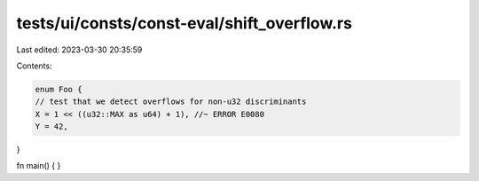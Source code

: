tests/ui/consts/const-eval/shift_overflow.rs
============================================

Last edited: 2023-03-30 20:35:59

Contents:

.. code-block:: rs

    enum Foo {
    // test that we detect overflows for non-u32 discriminants
    X = 1 << ((u32::MAX as u64) + 1), //~ ERROR E0080
    Y = 42,
}


fn main() {
}


